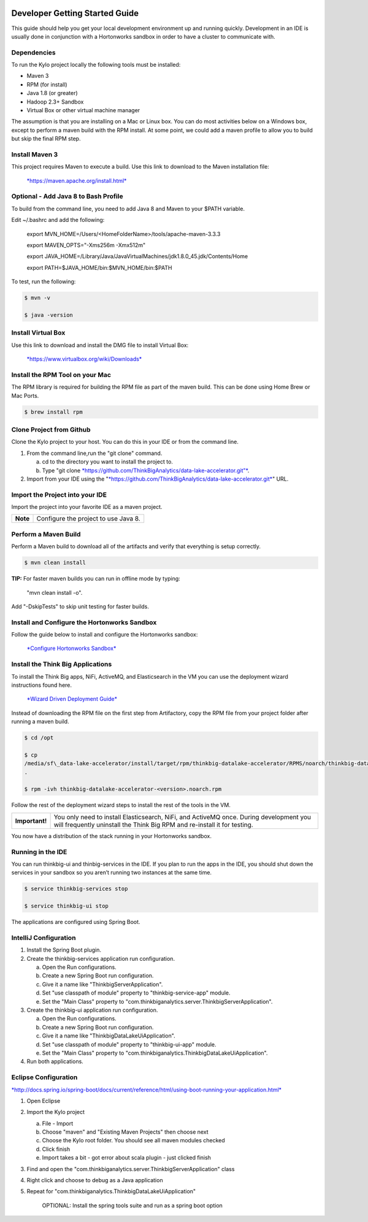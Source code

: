 |image0|

===============================
Developer Getting Started Guide
===============================

This guide should help you get your local development environment up and
running quickly. Development in an IDE is usually done in conjunction
with a Hortonworks sandbox in order to have a cluster to communicate
with.

Dependencies
------------

To run the Kylo project locally the following tools must be installed:

-  Maven 3

-  RPM (for install)

-  Java 1.8 (or greater)

-  Hadoop 2.3+ Sandbox

-  Virtual Box or other virtual machine manager

The assumption is that you are installing on a Mac or Linux box. You can
do most activities below on a Windows box, except to perform a maven
build with the RPM install. At some point, we could add a maven profile
to allow you to build but skip the final RPM step.

Install Maven 3
---------------

This project requires Maven to execute a build. Use this link to
download to the Maven installation file:

    `*https://maven.apache.org/install.html* <https://maven.apache.org/install.html>`__

Optional - Add Java 8 to Bash Profile
-------------------------------------

To build from the command line, you need to add Java 8 and Maven to your
$PATH variable.

Edit ~/.bashrc and add the following:

    export MVN\_HOME=/Users/<HomeFolderName>/tools/apache-maven-3.3.3

    export MAVEN\_OPTS="-Xms256m -Xmx512m"

    export
    JAVA\_HOME=/Library/Java/JavaVirtualMachines/jdk1.8.0\_45.jdk/Contents/Home

    export PATH=$JAVA\_HOME/bin:$MVN\_HOME/bin:$PATH

To test, run the following:

.. code-block:: shell

    $ mvn -v

    $ java -version

Install Virtual Box
-------------------

Use this link to download and install the DMG file to install Virtual
Box:

    `*https://www.virtualbox.org/wiki/Downloads* <https://www.virtualbox.org/wiki/Downloads>`__

Install the RPM Tool on your Mac
--------------------------------

The RPM library is required for building the RPM file as part of the
maven build. This can be done using Home Brew or Mac Ports.

.. code-block:: shell

    $ brew install rpm

Clone Project from Github
-------------------------

Clone the Kylo project to your host. You can do this in your IDE or from
the command line.

1. From the command line,run the "git clone" command.

   a. cd to the directory you want to install the project to.

   b. Type "git
      clone \ `*https://github.com/ThinkBigAnalytics/data-lake-accelerator.git"* <https://github.com/ThinkBigAnalytics/data-lake-accelerator.git>`__.

2. Import from your IDE using the
   "`*https://github.com/ThinkBigAnalytics/data-lake-accelerator.git* <https://github.com/ThinkBigAnalytics/data-lake-accelerator.git>`__"
   URL.

Import the Project into your IDE
--------------------------------

Import the project into your favorite IDE as a maven project.

+------------+----------------------------------------+
| **Note**   | Configure the project to use Java 8.   |
+------------+----------------------------------------+

Perform a Maven Build
---------------------

Perform a Maven build to download all of the artifacts and verify that
everything is setup correctly.

.. code-block:: shell

    $ mvn clean install

**TIP:** For faster maven builds you can run in offline mode by typing:

    "mvn clean install -o".

Add "-DskipTests" to skip unit testing for faster builds.

Install and Configure the Hortonworks Sandbox
---------------------------------------------

Follow the guide below to install and configure the Hortonworks sandbox:

    `*Configure Hortonworks
    Sandbox* <https://github.com/ThinkBigAnalytics/data-lake-accelerator/blob/master/docs/latest/hortonworks-sandbox.adoc>`__

Install the Think Big Applications
----------------------------------

To install the Think Big apps, NiFi, ActiveMQ, and Elasticsearch in the
VM you can use the deployment wizard instructions found here.

    `*Wizard Driven Deployment
    Guide* <https://github.com/ThinkBigAnalytics/data-lake-accelerator/blob/master/docs/latest/deployment/wizard-deployment-guide.adoc>`__

Instead of downloading the RPM file on the first step from Artifactory,
copy the RPM file from your project folder after running a maven build.

.. code-block:: shell

    $ cd /opt

    $ cp
    /media/sf\_data-lake-accelerator/install/target/rpm/thinkbig-datalake-accelerator/RPMS/noarch/thinkbig-datalake-accelerator-<version>.noarch.rpm
    .

    $ rpm -ivh thinkbig-datalake-accelerator-<version>.noarch.rpm

Follow the rest of the deployment wizard steps to install the rest of
the tools in the VM.

+------------------+----------------------------------------------------------------------------------------------------------------------------------------------------------------------+
| **Important!**   | You only need to install Elasticsearch, NiFi, and ActiveMQ once. During development you will frequently uninstall the Think Big RPM and re-install it for testing.   |
+------------------+----------------------------------------------------------------------------------------------------------------------------------------------------------------------+

You now have a distribution of the stack running in your Hortonworks
sandbox.

Running in the IDE
------------------

You can run thinkbig-ui and thinbig-services in the IDE. If you plan to
run the apps in the IDE, you should shut down the services in your
sandbox so you aren’t running two instances at the same time.

.. code-block:: shell

    $ service thinkbig-services stop

    $ service thinkbig-ui stop

The applications are configured using Spring Boot.

IntelliJ Configuration
----------------------

1. Install the Spring Boot plugin.

2. Create the thinkbig-services application run configuration.

   a. Open the Run configurations.

   b. Create a new Spring Boot run configuration.

   c. Give it a name like "ThinkbigServerApplication".

   d. Set "use classpath of module" property to "thinkbig-service-app"
      module.

   e. Set the "Main Class" property to
      "com.thinkbiganalytics.server.ThinkbigServerApplication".

3. Create the thinkbig-ui application run configuration.

   a. Open the Run configurations.

   b. Create a new Spring Boot run configuration.

   c. Give it a name like "ThinkbigDataLakeUiApplication".

   d. Set "use classpath of module" property to "thinkbig-ui-app"
      module.

   e. Set the "Main Class" property to
      "com.thinkbiganalytics.ThinkbigDataLakeUiApplication".

4. Run both applications.

Eclipse Configuration
---------------------

`*http://docs.spring.io/spring-boot/docs/current/reference/html/using-boot-running-your-application.html* <http://docs.spring.io/spring-boot/docs/current/reference/html/using-boot-running-your-application.html>`__

1. Open Eclipse

2. Import the Kylo project

   a. File - Import

   b. Choose "maven" and "Existing Maven Projects" then choose next

   c. Choose the Kylo root folder. You should see all
      maven modules checked

   d. Click finish

   e. Import takes a bit - got error about scala plugin - just clicked
      finish

3. Find and open the
   "com.thinkbiganalytics.server.ThinkbigServerApplication" class

4. Right click and choose to debug as a Java application

5. Repeat for "com.thinkbiganalytics.ThinkbigDataLakeUiApplication"

    OPTIONAL: Install the spring tools suite and run as a spring boot
    option

.. |image0| image:: media/common/thinkbig-logo.png
   :width: 3.09891in
   :height: 2.03724in
